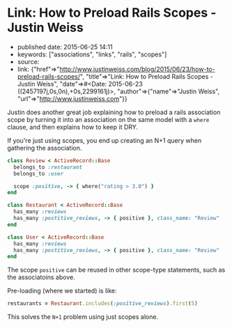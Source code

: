 * Link: How to Preload Rails Scopes - Justin Weiss
  :PROPERTIES:
  :CUSTOM_ID: link-how-to-preload-rails-scopes---justin-weiss
  :END:

- published date: 2015-06-25 14:11
- keywords: ["associations", "links", "rails", "scopes"]
- source:
- link: {"href"=>"http://www.justinweiss.com/blog/2015/06/23/how-to-preload-rails-scopes/", "title"=>"Link: How to Preload Rails Scopes - Justin Weiss", "date"=>#<Date: 2015-06-23 ((2457197j,0s,0n),+0s,2299161j)>, "author"=>{"name"=>"Justin Weiss", "url"=>"http://www.justinweiss.com"}}

Justin does another great job explaining how to preload a rails association scope by turning it into an association on the same model with a =where= clause, and then explains how to keep it DRY.

If you're just using scopes, you end up creating an N+1 query when gathering the association.

#+BEGIN_SRC ruby
    class Review < ActiveRecord::Base
      belongs_to :restaurant
      belongs_to :user

      scope :positive, -> { where("rating > 3.0") }
    end

    class Restaurant < ActiveRecord::Base
      has_many :reviews
      has_many :postitive_reviews, -> { positive }, class_name: "Review"
    end

    class User < ActiveRecord::Base
      has_many :reviews
      has_many :postitive_reviews, -> { positive }, class_name: "Review"
    end
#+END_SRC

The scope =positive= can be reused in other scope-type statements, such as the associatoins above.

Pre-loading (where we started) is like:

#+BEGIN_SRC ruby
    restaurants = Restaurant.includes(:positive_reviews).first(5)
#+END_SRC

This solves the =N+1= problem using just scopes alone.
